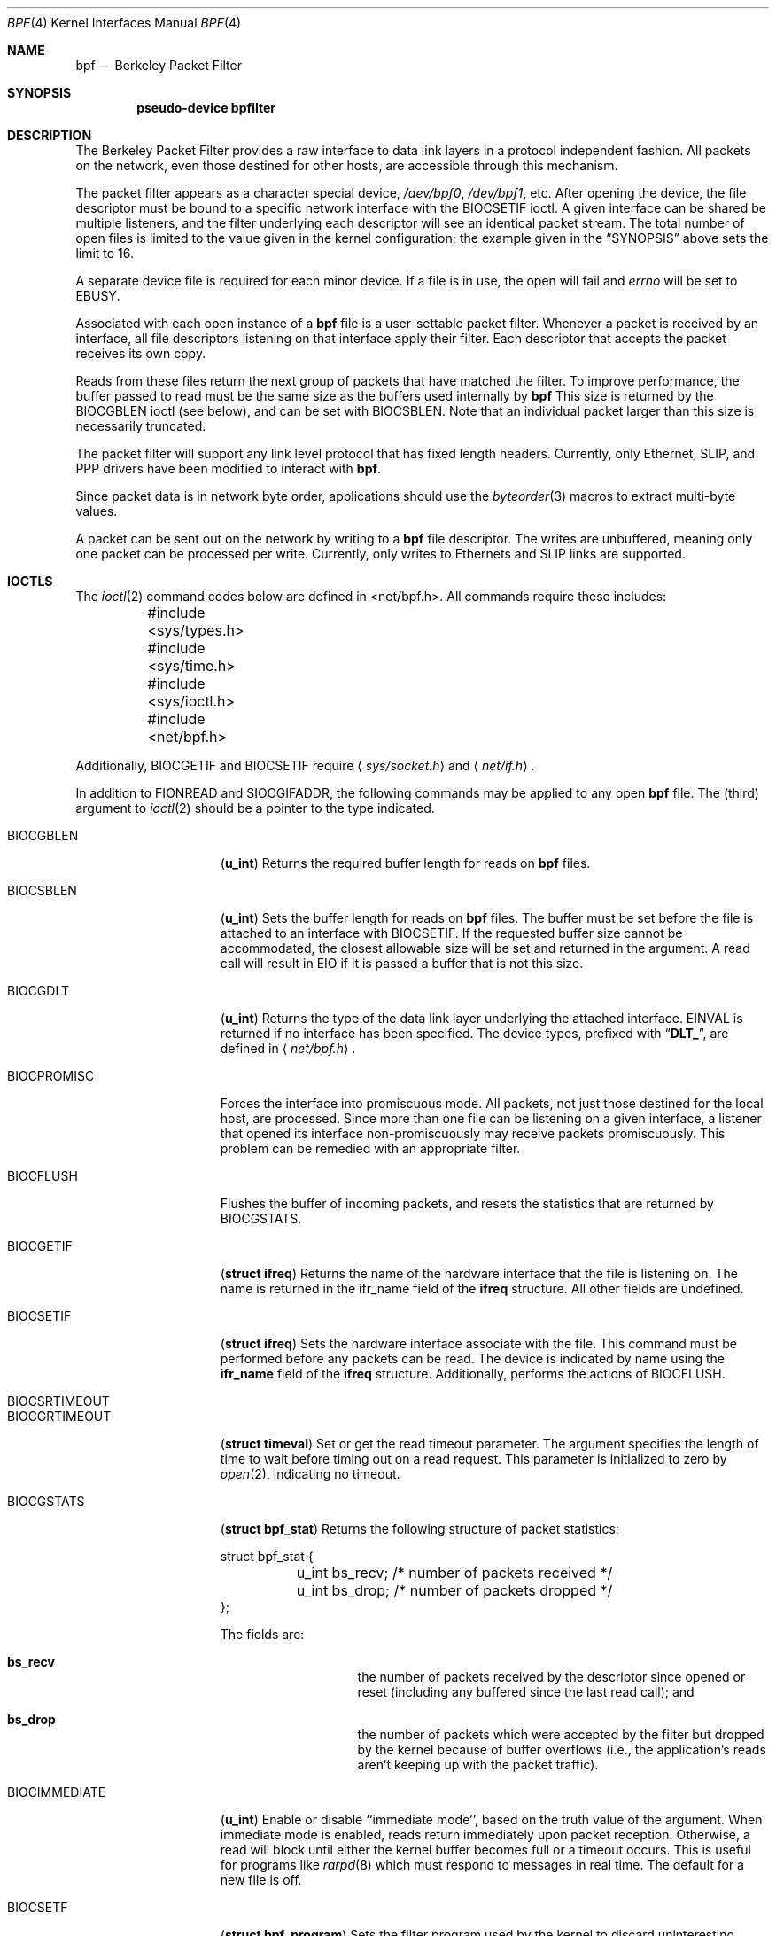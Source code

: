 .\" Copyright (c) 1990 The Regents of the University of California.
.\" All rights reserved.
.\"
.\" Redistribution and use in source and binary forms, with or without
.\" modification, are permitted provided that: (1) source code distributions
.\" retain the above copyright notice and this paragraph in its entirety, (2)
.\" distributions including binary code include the above copyright notice and
.\" this paragraph in its entirety in the documentation or other materials
.\" provided with the distribution, and (3) all advertising materials mentioning
.\" features or use of this software display the following acknowledgement:
.\" ``This product includes software developed by the University of California,
.\" Lawrence Berkeley Laboratory and its contributors.'' Neither the name of
.\" the University nor the names of its contributors may be used to endorse
.\" or promote products derived from this software without specific prior
.\" written permission.
.\" THIS SOFTWARE IS PROVIDED ``AS IS'' AND WITHOUT ANY EXPRESS OR IMPLIED
.\" WARRANTIES, INCLUDING, WITHOUT LIMITATION, THE IMPLIED WARRANTIES OF
.\" MERCHANTABILITY AND FITNESS FOR A PARTICULAR PURPOSE.
.\"
.\" This document is derived in part from the enet man page (enet.4)
.\" distributed with 4.3BSD Unix.
.\"
.\"	$Id: bpf.4,v 1.5.2.6 1998/05/25 07:18:13 jkoshy Exp $
.\"
.Dd January 16, 1996
.Dt BPF 4
.Os BSD 4.4
.Sh NAME
.Nm bpf
.Nd Berkeley Packet Filter
.Sh SYNOPSIS
.Cd pseudo-device bpfilter
.Sh DESCRIPTION
The Berkeley Packet Filter
provides a raw interface to data link layers in a protocol
independent fashion.
All packets on the network, even those destined for other hosts,
are accessible through this mechanism.
.Pp
The packet filter appears as a character special device,
.Pa /dev/bpf0 ,
.Pa /dev/bpf1 ,
etc.
After opening the device, the file descriptor must be bound to a
specific network interface with the
.Dv BIOCSETIF
ioctl.
A given interface can be shared be multiple listeners, and the filter
underlying each descriptor will see an identical packet stream.
The total number of open
files is limited to the value given in the kernel configuration; the
example given in the
.Sx SYNOPSIS
above sets the limit to 16.
.Pp
A separate device file is required for each minor device.
If a file is in use, the open will fail and
.Va errno
will be set to
.Er EBUSY .
.Pp
Associated with each open instance of a
.Nm bpf
file is a user-settable packet filter.
Whenever a packet is received by an interface,
all file descriptors listening on that interface apply their filter.
Each descriptor that accepts the packet receives its own copy. 
.Pp
Reads from these files return the next group of packets
that have matched the filter. 
To improve performance, the buffer passed to read must be
the same size as the buffers used internally by
.Nm
This size is returned by the
.Dv BIOCGBLEN
ioctl (see below), and 
can be set with
.Dv BIOCSBLEN.
Note that an individual packet larger than this size is necessarily
truncated.
.Pp
The packet filter will support any link level protocol that has fixed length
headers.  Currently, only Ethernet, 
.Tn SLIP ,
and
.Tn PPP
drivers have been modified to interact with
.Nm bpf .
.Pp
Since packet data is in network byte order, applications should use the
.Xr byteorder 3
macros to extract multi-byte values.
.Pp
A packet can be sent out on the network by writing to a
.Nm bpf
file descriptor.  The writes are unbuffered, meaning only one
packet can be processed per write.
Currently, only writes to Ethernets and
.Tn SLIP
links are supported.  
.Sh IOCTLS
The
.Xr ioctl 2
command codes below are defined in <net/bpf.h>.  All commands require
these includes:
.Bd -literal
	#include <sys/types.h>
	#include <sys/time.h>
	#include <sys/ioctl.h>
	#include <net/bpf.h> 
.Ed
.Pp
Additionally, 
.Dv BIOCGETIF
and
.Dv BIOCSETIF
require
.Aq Pa sys/socket.h
and
.Aq Pa net/if.h .

In addition to
.Dv FIONREAD
and
.Dv SIOCGIFADDR ,
the following commands may be applied to any open
.Nm
file.
The (third) argument to
.Xr ioctl 2
should be a pointer to the type indicated.

.Bl -tag -width BIOCGRTIMEOUT
.It Dv BIOCGBLEN
.Pq Li u_int
Returns the required buffer length for reads on
.Nm
files.
.It Dv BIOCSBLEN
.Pq Li u_int
Sets the buffer length for reads on
.Nm
files.  The buffer must be set before the file is attached to an interface
with
.Dv BIOCSETIF .
If the requested buffer size cannot be accommodated, the closest
allowable size will be set and returned in the argument.
A read call will result in 
.Er EIO
if it is passed a buffer that is not this size.
.It Dv BIOCGDLT
.Pq Li u_int
Returns the type of the data link layer underlying the attached interface.
.Er EINVAL
is returned if no interface has been specified.
The device types, prefixed with
.Dq Li DLT_ ,
are defined in
.Aq Pa net/bpf.h .
.It Dv BIOCPROMISC
Forces the interface into promiscuous mode.
All packets, not just those destined for the local host, are processed.
Since more than one file can be listening on a given interface,
a listener that opened its interface non-promiscuously may receive
packets promiscuously.  This problem can be remedied with an
appropriate filter. 
.It Dv BIOCFLUSH
Flushes the buffer of incoming packets,
and resets the statistics that are returned by BIOCGSTATS.
.It Dv BIOCGETIF
.Pq Li "struct ifreq"
Returns the name of the hardware interface that the file is listening on.
The name is returned in the ifr_name field of
the
.Li ifreq
structure.
All other fields are undefined.
.It Dv BIOCSETIF
.Pq Li "struct ifreq"
Sets the hardware interface associate with the file.  This
command must be performed before any packets can be read.
The device is indicated by name using the
.Li ifr_name
field of the
.Li ifreq
structure.
Additionally, performs the actions of 
.Dv BIOCFLUSH .
.It Dv BIOCSRTIMEOUT
.It Dv BIOCGRTIMEOUT
.Pq Li "struct timeval"
Set or get the read timeout parameter.
The argument
specifies the length of time to wait before timing
out on a read request.
This parameter is initialized to zero by
.Xr open 2 ,
indicating no timeout.
.It Dv BIOCGSTATS
.Pq Li "struct bpf_stat"
Returns the following structure of packet statistics:
.Bd -literal
struct bpf_stat {
	u_int bs_recv;    /* number of packets received */
	u_int bs_drop;    /* number of packets dropped */
};
.Ed
.Pp
The fields are:
.Bl -hang -offset indent
.It Li bs_recv
the number of packets received by the descriptor since opened or reset
(including any buffered since the last read call);
and 
.It Li bs_drop
the number of packets which were accepted by the filter but dropped by the
kernel because of buffer overflows
(i.e., the application's reads aren't keeping up with the packet traffic).
.El
.It Dv BIOCIMMEDIATE
.Pq Li u_int
Enable or disable ``immediate mode'', based on the truth value of the argument.
When immediate mode is enabled, reads return immediately upon packet
reception.  Otherwise, a read will block until either the kernel buffer
becomes full or a timeout occurs.
This is useful for programs like
.Xr rarpd 8
which must respond to messages in real time.
The default for a new file is off. 
.It Dv BIOCSETF
.Pq Li "struct bpf_program"
Sets the filter program used by the kernel to discard uninteresting
packets.  An array of instructions and its length is passed in using
the following structure:
.Bd -literal
struct bpf_program {
	int bf_len;
	struct bpf_insn *bf_insns; 
};
.Ed

The filter program is pointed to by the
.Li bf_insns
field while its length in units of 
.Sq Li struct bpf_insn
is given by the
.Li bf_len
field.
Also, the actions of
.Dv BIOCFLUSH are performed.
See section
.Sx "FILTER MACHINE"
for an explanation of the filter language.
.It Dv BIOCVERSION
.Pq Li "struct bpf_version"
Returns the major and minor version numbers of the filter language currently
recognized by the kernel.  Before installing a filter, applications must check
that the current version is compatible with the running kernel.  Version
numbers are compatible if the major numbers match and the application minor
is less than or equal to the kernel minor.  The kernel version number is
returned in the following structure:
.Bd -literal
struct bpf_version {
        u_short bv_major;
        u_short bv_minor;
};
.Ed
.Pp
The current version numbers are given by
.Dv BPF_MAJOR_VERSION
and
.Dv BPF_MINOR_VERSION
from
.Aq Pa net/bpf.h .
An incompatible filter
may result in undefined behavior (most likely, an error returned by
.Fn ioctl
or haphazard packet matching).
.Sh BPF HEADER
The following structure is prepended to each packet returned by
.Xr read 2 :
.Bd -literal
struct bpf_hdr {
        struct timeval bh_tstamp;     /* time stamp */
        u_long bh_caplen;             /* length of captured portion */
        u_long bh_datalen;            /* original length of packet */
        u_short bh_hdrlen;            /* length of bpf header (this struct
					 plus alignment padding */
};
.Ed
.Pp
The fields, whose values are stored in host order, and are:
.Pp
.Bl -tag -compact -width bh_datalen
.It Li bh_tstamp
The time at which the packet was processed by the packet filter.
.It Li bh_caplen
The length of the captured portion of the packet.  This is the minimum of
the truncation amount specified by the filter and the length of the packet.
.It Li bh_datalen
The length of the packet off the wire.
This value is independent of the truncation amount specified by the filter.
.It Li bh_hdrlen
The length of the
.Nm
header, which may not be equal to
.\" XXX - not really a function call
.Fn sizeof "struct bpf_hdr" .
.El
.Pp
The 
.Li bh_hdrlen
field exists to account for
padding between the header and the link level protocol.
The purpose here is to guarantee proper alignment of the packet
data structures, which is required on alignment sensitive 
architectures and improves performance on many other architectures.
The packet filter insures that the 
.Li bpf_hdr
and the network layer
header will be word aligned.  Suitable precautions
must be taken when accessing the link layer protocol fields on alignment
restricted machines.  (This isn't a problem on an Ethernet, since
the type field is a short falling on an even offset,
and the addresses are probably accessed in a bytewise fashion).
.Pp
Additionally, individual packets are padded so that each starts
on a word boundary.  This requires that an application
has some knowledge of how to get from packet to packet.
The macro
.Dv BPF_WORDALIGN
is defined in
.Aq Pa net/bpf.h
to facilitate
this process.  It rounds up its argument
to the nearest word aligned value (where a word is
.Dv BPF_ALIGNMENT
bytes wide).
.Pp
For example, if
.Sq Li p
points to the start of a packet, this expression
will advance it to the next packet:
.Dl p = (char *)p + BPF_WORDALIGN(p->bh_hdrlen + p->bh_caplen)
.Pp
For the alignment mechanisms to work properly, the
buffer passed to 
.Xr read 2
must itself be word aligned.  
The
.Xr malloc 3
function
will always return an aligned buffer.
.Sh FILTER MACHINE
A filter program is an array of instructions, with all branches forwardly
directed, terminated by a 
.Em return
instruction.
Each instruction performs some action on the pseudo-machine state,
which consists of an accumulator, index register, scratch memory store,
and implicit program counter.

The following structure defines the instruction format:
.Bd -literal
struct bpf_insn {
	u_short	code;
	u_char 	jt;
	u_char 	jf;
	u_long k;
};
.Ed

The 
.Li k
field is used in different ways by different instructions, 
and the
.Li jt
and 
.Li jf
fields are used as offsets
by the branch instructions.
The opcodes are encoded in a semi-hierarchical fashion.
There are eight classes of instructions: 
.Dv BPF_LD , 
.Dv BPF_LDX ,
.Dv BPF_ST ,
.Dv BPF_STX ,
.Dv BPF_ALU ,
.Dv BPF_JMP ,
.Dv BPF_RET ,
and
.Dv BPF_MISC .
Various other mode and 
operator bits are or'd into the class to give the actual instructions.
The classes and modes are defined in
.Aq Pa net/bpf.h .

Below are the semantics for each defined
.Nm
instruction.
We use the convention that A is the accumulator, X is the index register,
P[] packet data, and M[] scratch memory store.
P[i:n] gives the data at byte offset ``i'' in the packet,
interpreted as a word (n=4),
unsigned halfword (n=2), or unsigned byte (n=1).
M[i] gives the i'th word in the scratch memory store, which is only
addressed in word units.  The memory store is indexed from 0 to 
.Dv BPF_MEMWORDS
- 1.
.Li k ,
.Li jt ,
and
.Li jf
are the corresponding fields in the
instruction definition.  ``len'' refers to the length of the packet.
.Pp
.Bl -tag -width BPF_STXx -compact
.It Dv BPF_LD
These instructions copy a value into the accumulator.  The type of the
source operand is specified by an ``addressing mode'' and can be 
a constant
.Pq Dv BPF_IMM ,
packet data at a fixed offset
.Pq Dv BPF_ABS ,
packet data at a variable offset
.Pq Dv BPF_IND ,
the packet length
.Pq Dv BPF_LEN ,
or a word in the scratch memory store
.Pq Dv BPF_MEM .
For 
.Dv BPF_IND
and
.Dv BPF_ABS,
the data size must be specified as a word
.Pq Dv BPF_W ,
halfword
.Pq Dv BPF_H ,
or byte
.Pq Dv BPF_B .
The semantics of all the recognized 
.Dv BPF_LD
instructions follow.
.Pp
.Bl -tag -width "BPF_LD+BPF_W+BPF_IND" -compact
.It Li BPF_LD+BPF_W+BPF_ABS
A <- P[k:4]
.It Li BPF_LD+BPF_H+BPF_ABS
A <- P[k:2]
.It Li BPF_LD+BPF_B+BPF_ABS
A <- P[k:1]
.It Li BPF_LD+BPF_W+BPF_IND
A <- P[X+k:4]
.It Li BPF_LD+BPF_H+BPF_IND
A <- P[X+k:2]
.It Li BPF_LD+BPF_B+BPF_IND
A <- P[X+k:1]
.It Li BPF_LD+BPF_W+BPF_LEN
A <- len
.It Li BPF_LD+BPF_IMM
A <- k
.It Li BPF_LD+BPF_MEM
A <- M[k]
.El

.It Dv BPF_LDX
These instructions load a value into the index register.  Note that
the addressing modes are more restrictive than those of the accumulator loads,
but they include
.Dv BPF_MSH ,
a hack for efficiently loading the IP header length.

.Bl -tag -width "BPF_LDX+BPF_W+BPF_MEM" -compact
.It Li BPF_LDX+BPF_W+BPF_IMM
X <- k
.It Li BPF_LDX+BPF_W+BPF_MEM
X <- M[k]
.It Li BPF_LDX+BPF_W+BPF_LEN
X <- len
.It Li BPF_LDX+BPF_B+BPF_MSH
X <- 4*(P[k:1]&0xf)
.El

.It Dv BPF_ST
This instruction stores the accumulator into the scratch memory.
We do not need an addressing mode since there is only one possibility
for the destination.

.Bl -tag -width "BPF_ST" -compact
.It Li BPF_ST
M[k] <- A
.El

.It Dv BPF_STX
This instruction stores the index register in the scratch memory store.

.Bl -tag -width "BPF_STX" -compact
.It Li BPF_STX
M[k] <- X
.El

.It Dv BPF_ALU
The alu instructions perform operations between the accumulator and
index register or constant, and store the result back in the accumulator.
For binary operations, a source mode is required 
.Po
.Dv BPF_K
or
.Dv BPF_X
.Pc .

.Bl -tag -width "BPF_ALU+BPF_MUL+BPF_K" -compact
.It Li BPF_ALU+BPF_ADD+BPF_K
A <- A + k
.It Li BPF_ALU+BPF_SUB+BPF_K
A <- A - k
.It Li BPF_ALU+BPF_MUL+BPF_K
A <- A * k
.It Li BPF_ALU+BPF_DIV+BPF_K
A <- A / k
.It Li BPF_ALU+BPF_AND+BPF_K
A <- A & k
.It Li BPF_ALU+BPF_OR+BPF_K
A <- A | k
.It Li BPF_ALU+BPF_LSH+BPF_K
A <- A << k
.It Li BPF_ALU+BPF_RSH+BPF_K
A <- A >> k
.It Li BPF_ALU+BPF_ADD+BPF_X
A <- A + X
.It Li BPF_ALU+BPF_SUB+BPF_X
A <- A - X
.It Li BPF_ALU+BPF_MUL+BPF_X
A <- A * X
.It Li BPF_ALU+BPF_DIV+BPF_X
A <- A / X
.It Li BPF_ALU+BPF_AND+BPF_X
A <- A & X
.It Li BPF_ALU+BPF_OR+BPF_X
A <- A | X
.It Li BPF_ALU+BPF_LSH+BPF_X
A <- A << X
.It Li BPF_ALU+BPF_RSH+BPF_X
A <- A >> X
.It Li BPF_ALU+BPF_NEG
A <- -A
.El

.It Dv BPF_JMP
The jump instructions alter flow of control.  Conditional jumps
compare the accumulator against a constant
.Pq Dv BPF_K
or the index register
.Pq Dv BPF_X .
If the result is true (or non-zero),
the true branch is taken, otherwise the false branch is taken.
Jump offsets are encoded in 8 bits so the longest jump is 256 instructions.
However, the jump always
.Pq Dv BPF_JA
opcode uses the 32 bit
.Li k 
field as the offset, allowing arbitrarily distant destinations.
All conditionals use unsigned comparison conventions.

.Bl -tag -width "BPF_JMP+BPF_KSET+BPF_X" -compact
.It Li BPF_JMP+BPF_JA
pc += k
.It Li BPF_JMP+BPF_JGT+BPF_K
pc += (A > k) ? jt : jf
.It Li BPF_JMP+BPF_JGE+BPF_K
pc += (A >= k) ? jt : jf
.It Li BPF_JMP+BPF_JEQ+BPF_K
pc += (A == k) ? jt : jf
.It Li BPF_JMP+BPF_JSET+BPF_K
pc += (A & k) ? jt : jf
.It Li BPF_JMP+BPF_JGT+BPF_X
pc += (A > X) ? jt : jf
.It Li BPF_JMP+BPF_JGE+BPF_X
pc += (A >= X) ? jt : jf
.It Li BPF_JMP+BPF_JEQ+BPF_X
pc += (A == X) ? jt : jf
.It Li BPF_JMP+BPF_JSET+BPF_X
pc += (A & X) ? jt : jf
.El

.It Dv BPF_RET
The return instructions terminate the filter program and specify the amount
of packet to accept (i.e., they return the truncation amount).  A return
value of zero indicates that the packet should be ignored.
The return value is either a constant
.Pq Dv BPF_K
or the accumulator
.Pq Dv BPF_A .

.Bl -tag -width "BPF_RET+BPF_K" -compact
.It Li BPF_RET+BPF_A
accept A bytes
.It Li BPF_RET+BPF_K
accept k bytes
.El

.It Dv BPF_MISC
The miscellaneous category was created for anything that doesn't
fit into the above classes, and for any new instructions that might need to
be added.  Currently, these are the register transfer instructions
that copy the index register to the accumulator or vice versa.

.Bl -tag -width "BPF_MISC+BPF_TAX" -compact
.It Li BPF_MISC+BPF_TAX
X <- A
.It Li BPF_MISC+BPF_TXA
A <- X
.El
.Pp
The
.Nm
interface provides the following macros to facilitate 
array initializers:
.Fn BPF_STMT opcode operand
and 
.Fn BPF_JUMP opcode operand true_offset false_offset .
.Pp
.Sh EXAMPLES
The following filter is taken from the Reverse ARP Daemon.  It accepts
only Reverse ARP requests.
.Bd -literal
struct bpf_insn insns[] = {
	BPF_STMT(BPF_LD+BPF_H+BPF_ABS, 12),
	BPF_JUMP(BPF_JMP+BPF_JEQ+BPF_K, ETHERTYPE_REVARP, 0, 3),
	BPF_STMT(BPF_LD+BPF_H+BPF_ABS, 20),
	BPF_JUMP(BPF_JMP+BPF_JEQ+BPF_K, REVARP_REQUEST, 0, 1),
	BPF_STMT(BPF_RET+BPF_K, sizeof(struct ether_arp) + 
		 sizeof(struct ether_header)),
	BPF_STMT(BPF_RET+BPF_K, 0),
};
.Ed
.Pp
This filter accepts only IP packets between host 128.3.112.15 and
128.3.112.35.
.Bd -literal
struct bpf_insn insns[] = {
	BPF_STMT(BPF_LD+BPF_H+BPF_ABS, 12),
	BPF_JUMP(BPF_JMP+BPF_JEQ+BPF_K, ETHERTYPE_IP, 0, 8),
	BPF_STMT(BPF_LD+BPF_W+BPF_ABS, 26),
	BPF_JUMP(BPF_JMP+BPF_JEQ+BPF_K, 0x8003700f, 0, 2),
	BPF_STMT(BPF_LD+BPF_W+BPF_ABS, 30),
	BPF_JUMP(BPF_JMP+BPF_JEQ+BPF_K, 0x80037023, 3, 4),
	BPF_JUMP(BPF_JMP+BPF_JEQ+BPF_K, 0x80037023, 0, 3),
	BPF_STMT(BPF_LD+BPF_W+BPF_ABS, 30),
	BPF_JUMP(BPF_JMP+BPF_JEQ+BPF_K, 0x8003700f, 0, 1),
	BPF_STMT(BPF_RET+BPF_K, (u_int)-1),
	BPF_STMT(BPF_RET+BPF_K, 0),
};
.Ed
.Pp
Finally, this filter returns only TCP finger packets.  We must parse
the IP header to reach the TCP header.  The 
.Dv BPF_JSET
instruction
checks that the IP fragment offset is 0 so we are sure
that we have a TCP header.
.Bd -literal
struct bpf_insn insns[] = {
	BPF_STMT(BPF_LD+BPF_H+BPF_ABS, 12),
	BPF_JUMP(BPF_JMP+BPF_JEQ+BPF_K, ETHERTYPE_IP, 0, 10),
	BPF_STMT(BPF_LD+BPF_B+BPF_ABS, 23),
	BPF_JUMP(BPF_JMP+BPF_JEQ+BPF_K, IPPROTO_TCP, 0, 8),
	BPF_STMT(BPF_LD+BPF_H+BPF_ABS, 20),
	BPF_JUMP(BPF_JMP+BPF_JSET+BPF_K, 0x1fff, 6, 0),
	BPF_STMT(BPF_LDX+BPF_B+BPF_MSH, 14),
	BPF_STMT(BPF_LD+BPF_H+BPF_IND, 14),
	BPF_JUMP(BPF_JMP+BPF_JEQ+BPF_K, 79, 2, 0),
	BPF_STMT(BPF_LD+BPF_H+BPF_IND, 16),
	BPF_JUMP(BPF_JMP+BPF_JEQ+BPF_K, 79, 0, 1),
	BPF_STMT(BPF_RET+BPF_K, (u_int)-1),
	BPF_STMT(BPF_RET+BPF_K, 0),
};
.Ed
.Sh SEE ALSO
.Xr tcpdump 1 ,
.Xr ioctl 2 ,
.Xr byteorder 3
.Rs
.%A McCanne, S.
.%A Jacobson V.
.%T "An efficient, extensible, and portable network monitor"
.Re
.Sh FILES
.Bl -tag -compact -width /dev/bpfXXX
.It Pa /dev/bpf Ns Sy n
the packet filter device
.El
.Sh BUGS
The read buffer must be of a fixed size (returned by the 
.Dv BIOCGBLEN
ioctl).
.Pp
A file that does not request promiscuous mode may receive promiscuously
received packets as a side effect of another file requesting this
mode on the same hardware interface.  This could be fixed in the kernel
with additional processing overhead.  However, we favor the model where 
all files must assume that the interface is promiscuous, and if 
so desired, must utilize a filter to reject foreign packets.
.Pp
Data link protocols with variable length headers are not currently supported.
.Sh HISTORY
.Pp
The Enet packet filter was created in 1980 by Mike Accetta and
Rick Rashid at Carnegie-Mellon University.  Jeffrey Mogul, at
Stanford, ported the code to BSD and continued its development from 
1983 on.  Since then, it has evolved into the Ultrix Packet Filter
at
.Tn DEC ,
a
.Tn STREAMS
.Tn NIT
module under
.Tn SunOS 4.1 ,
and
.Tn BPF .
.Sh AUTHORS
.Pp
Steven McCanne, of Lawrence Berkeley Laboratory, implemented BPF in
Summer 1990.  Much of the design is due to Van Jacobson.

